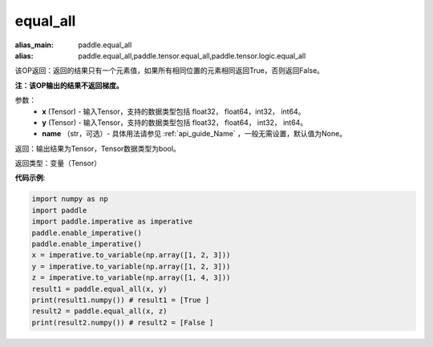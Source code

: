 .. _cn_api_tensor_equal_all:

equal_all
-------------------------------

.. py:function:: paddle.equal_all(x, y, name=None)

:alias_main: paddle.equal_all
:alias: paddle.equal_all,paddle.tensor.equal_all,paddle.tensor.logic.equal_all

该OP返回：返回的结果只有一个元素值，如果所有相同位置的元素相同返回True，否则返回False。

**注：该OP输出的结果不返回梯度。**


参数：
    - **x** (Tensor) - 输入Tensor，支持的数据类型包括 float32， float64，int32， int64。
    - **y** (Tensor) - 输入Tensor，支持的数据类型包括 float32， float64， int32， int64。
    - **name** （str，可选）- 具体用法请参见 :ref:`api_guide_Name` ，一般无需设置，默认值为None。

返回：输出结果为Tensor，Tensor数据类型为bool。

返回类型：变量（Tensor）

**代码示例**:

.. code-block:: python

     import numpy as np
     import paddle
     import paddle.imperative as imperative
     paddle.enable_imperative()
     paddle.enable_imperative()
     x = imperative.to_variable(np.array([1, 2, 3]))
     y = imperative.to_variable(np.array([1, 2, 3]))
     z = imperative.to_variable(np.array([1, 4, 3]))
     result1 = paddle.equal_all(x, y)
     print(result1.numpy()) # result1 = [True ]
     result2 = paddle.equal_all(x, z)
     print(result2.numpy()) # result2 = [False ]
